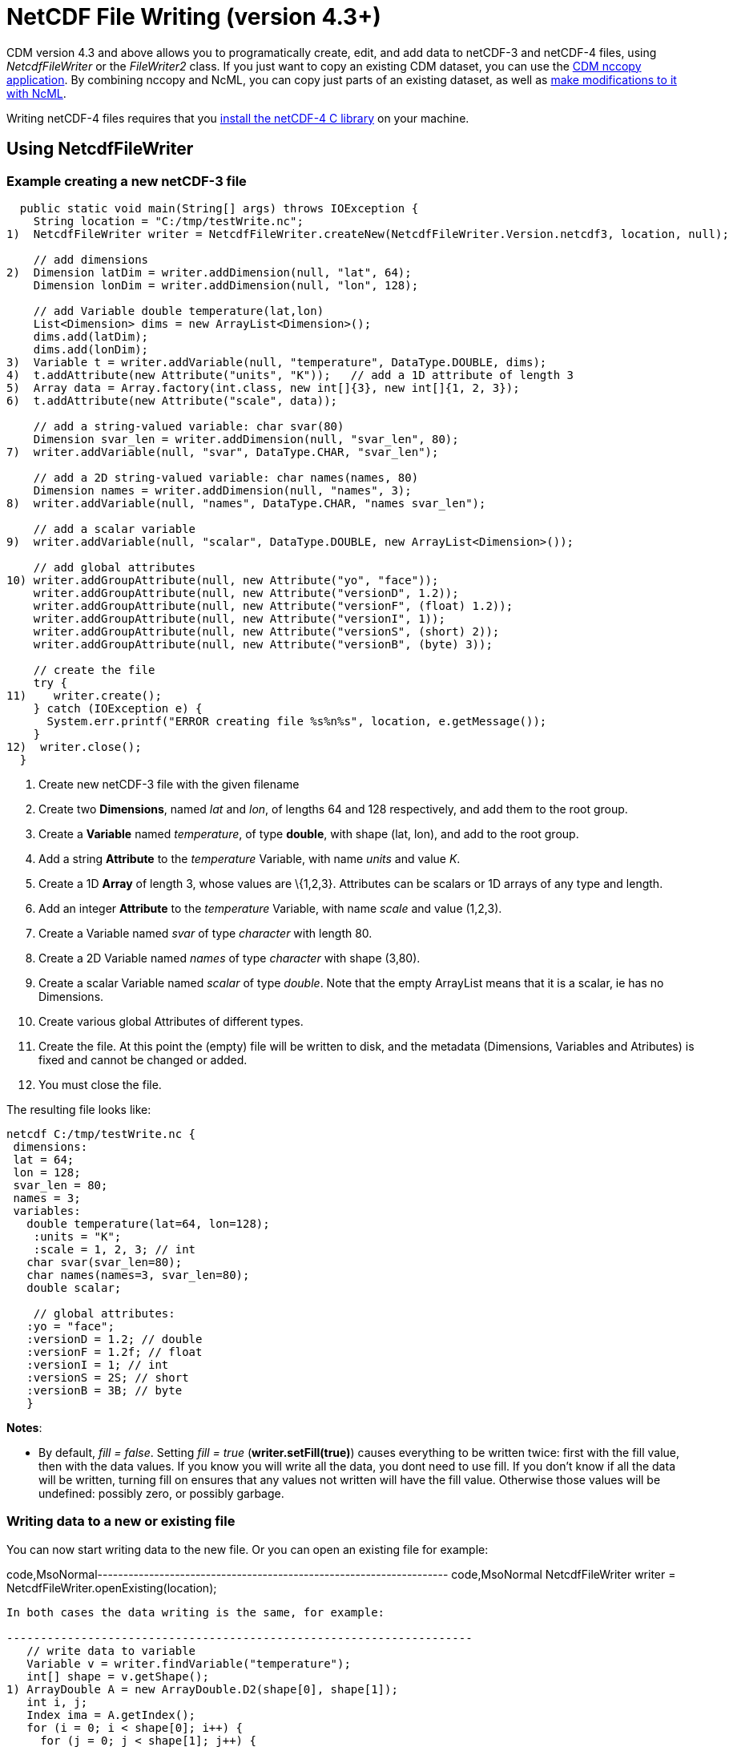 :source-highlighter: coderay
[[threddsDocs]]

= NetCDF File Writing (version 4.3+)

CDM version 4.3 and above allows you to programatically create, edit,
and add data to netCDF-3 and netCDF-4 files, using _NetcdfFileWriter_ or
the _FileWriter2_ class. If you just want to copy an existing CDM
dataset, you can use the <<../reference/manPages#nccopy,CDM
nccopy application>>. By combining nccopy and NcML, you can copy just
parts of an existing dataset, as well as
link:../ncml/index.htm#modify[make modifications to it with NcML].

Writing netCDF-4 files requires that you
<<../reference/netcdf4Clibrary#,install the netCDF-4 C library>>
on your machine.

== Using NetcdfFileWriter

=== Example creating a new netCDF-3 file

-----------------------------------------------------------------------------------------------------------
  public static void main(String[] args) throws IOException {
    String location = "C:/tmp/testWrite.nc";
1)  NetcdfFileWriter writer = NetcdfFileWriter.createNew(NetcdfFileWriter.Version.netcdf3, location, null);

    // add dimensions
2)  Dimension latDim = writer.addDimension(null, "lat", 64);
    Dimension lonDim = writer.addDimension(null, "lon", 128);

    // add Variable double temperature(lat,lon)
    List<Dimension> dims = new ArrayList<Dimension>();
    dims.add(latDim);
    dims.add(lonDim);
3)  Variable t = writer.addVariable(null, "temperature", DataType.DOUBLE, dims);
4)  t.addAttribute(new Attribute("units", "K"));   // add a 1D attribute of length 3
5)  Array data = Array.factory(int.class, new int[]{3}, new int[]{1, 2, 3});
6)  t.addAttribute(new Attribute("scale", data));

    // add a string-valued variable: char svar(80)
    Dimension svar_len = writer.addDimension(null, "svar_len", 80);
7)  writer.addVariable(null, "svar", DataType.CHAR, "svar_len");

    // add a 2D string-valued variable: char names(names, 80)
    Dimension names = writer.addDimension(null, "names", 3);
8)  writer.addVariable(null, "names", DataType.CHAR, "names svar_len");

    // add a scalar variable
9)  writer.addVariable(null, "scalar", DataType.DOUBLE, new ArrayList<Dimension>());

    // add global attributes
10) writer.addGroupAttribute(null, new Attribute("yo", "face"));
    writer.addGroupAttribute(null, new Attribute("versionD", 1.2));
    writer.addGroupAttribute(null, new Attribute("versionF", (float) 1.2));
    writer.addGroupAttribute(null, new Attribute("versionI", 1));
    writer.addGroupAttribute(null, new Attribute("versionS", (short) 2));
    writer.addGroupAttribute(null, new Attribute("versionB", (byte) 3));

    // create the file
    try {
11)    writer.create();
    } catch (IOException e) {
      System.err.printf("ERROR creating file %s%n%s", location, e.getMessage());
    }
12)  writer.close();
  }
-----------------------------------------------------------------------------------------------------------

1.  Create new netCDF-3 file with the given filename
2.  Create two **Dimensions**, named _lat_ and __lon__, of lengths 64
and 128 respectively, and add them to the root group.
3.  Create a *Variable* named __temperature__, of type **double**, with
shape (lat, lon), and add to the root group.
4.  Add a string *Attribute* to the _temperature_ Variable, with name
_units_ and value __K__.
5.  Create a 1D *Array* of length 3, whose values are \{1,2,3}.
Attributes can be scalars or 1D arrays of any type and length.
6.  Add an integer *Attribute* to the _temperature_ Variable, with name
_scale_ and value (1,2,3).
7.  Create a Variable named _svar_ of type _character_ with length 80.
8.  Create a 2D Variable named _names_ of type _character_ with shape
(3,80).
9.  Create a scalar Variable named _scalar_ of type __double__. Note
that the empty ArrayList means that it is a scalar, ie has no
Dimensions.
10. Create various global Attributes of different types.
11. Create the file. At this point the (empty) file will be written to
disk, and the metadata (Dimensions, Variables and Atributes) is fixed
and cannot be changed or added.
12. You must close the file.

The resulting file looks like:

---------------------------------------
netcdf C:/tmp/testWrite.nc {
 dimensions:
 lat = 64;
 lon = 128;
 svar_len = 80;
 names = 3;
 variables:
   double temperature(lat=64, lon=128);
    :units = "K";
    :scale = 1, 2, 3; // int
   char svar(svar_len=80);
   char names(names=3, svar_len=80);
   double scalar;

    // global attributes:
   :yo = "face";
   :versionD = 1.2; // double
   :versionF = 1.2f; // float
   :versionI = 1; // int
   :versionS = 2S; // short
   :versionB = 3B; // byte
   }
---------------------------------------

**Notes**:

* By default, __fill = false__. Setting _fill = true_
(**writer.setFill(true)**) causes everything to be written twice: first
with the fill value, then with the data values. If you know you will
write all the data, you dont need to use fill. If you don’t know if all
the data will be written, turning fill on ensures that any values not
written will have the fill value. Otherwise those values will be
undefined: possibly zero, or possibly garbage. +

=== Writing data to a new or existing file

You can now start writing data to the new file. Or you can open an
existing file for example:

code,MsoNormal--------------------------------------------------------------------
code,MsoNormal
  NetcdfFileWriter writer = NetcdfFileWriter.openExisting(location);
--------------------------------------------------------------------

In both cases the data writing is the same, for example:

---------------------------------------------------------------------
   // write data to variable
   Variable v = writer.findVariable("temperature");
   int[] shape = v.getShape();
1) ArrayDouble A = new ArrayDouble.D2(shape[0], shape[1]);
   int i, j;
   Index ima = A.getIndex();
   for (i = 0; i < shape[0]; i++) {
     for (j = 0; j < shape[1]; j++) {
       A.setDouble(ima.set(i, j), (double) (i * 1000000 + j * 1000));
     }
   }

2) int[] origin = new int[2];
   try {
3)   writer.write(v, origin, A);
   } catch (IOException e) {
     System.err.println("ERROR writing file");
   } catch (InvalidRangeException e) {
     e.printStackTrace();
   }
---------------------------------------------------------------------

------------------------------------------------------
    // write char variable as String
    v = writer.findVariable("svar");
    shape = v.getShape();
    len = shape[0];
    try {
4)    ArrayChar ac2 = new ArrayChar.D1(len);
      ac2.setString("Two pairs of ladies stockings!");
5)    writer.write(v, ac2);
    } catch (IOException e) {
      System.err.println("ERROR writing Achar2");
      assert (false);
    } catch (InvalidRangeException e) {
      e.printStackTrace();
      assert (false);
    }
------------------------------------------------------

------------------------------------------------------------------
    // write String array
    v = writer.findVariable("names");
    shape = v.getShape();
    try {
6)    ArrayChar ac2 = new ArrayChar.D2(shape[0], shape[1]);
      ima = ac2.getIndex();
      ac2.setString(ima.set(0), "No pairs of ladies stockings!");
      ac2.setString(ima.set(1), "One pair of ladies stockings!");
      ac2.setString(ima.set(2), "Two pairs of ladies stockings!");
      writer.write(v, ac2);
    } catch (IOException e) {
      System.err.println("ERROR writing Achar3");
      assert (false);
    } catch (InvalidRangeException e) {
      e.printStackTrace();
      assert (false);
    }
------------------------------------------------------------------

-------------------------------------------------
   // write scalar data
   try {
7)   ArrayDouble.D0 datas = new ArrayDouble.D0();
     datas.set(222.333);
     v = writer.findVariable("scalar");

     writer.write(v, datas);
   } catch (IOException e) {
     System.err.println("ERROR writing scalar");
   } catch (InvalidRangeException e) {
     e.printStackTrace();
   }
-------------------------------------------------

----------------------------
   try {
8)   ncfile.close();
   } catch (IOException e) {
     e.printStackTrace();
   }
----------------------------

1.  Much of the work of writing is constructing the data Arrays. Here we
create a 2D Array of the same shape as temperature(lat, lon) and fill it
with some values.
2.  A newly created Java integer array is guarenteed to be initialized
to zeros.
3.  We write the data to the _temperature_ Variable, with *origin* all
zeros. The *shape* is taken from the data Array.
4.  The *ArrayChar* class has special methods to make it convenient to
work with Strings. Note that we use the _type and rank specific
constructor_ **ArrayChar.D1**. The **setString**(String val) method is
for rank one ArrayChar objects.
5.  Write the data. Since we dont pass in an origin parameter, it is
assumed to be all zeroes.
6.  The **setString**(int index, String val) method is for rank two
ArrayChar objects.
7.  Working with _type and rank specific_ Array objects provides
convenient **set**() methods. Here, we have a rank-0 (scalar) double
Array, whose set() methods sets the scalar value.
8.  You must close the file when you are done, else you risk not writing
the data to disk. The flush() method will flush to disk without
closing. +

=== Writing data one record at a time along the record dimension

-----------------------------------------------------------------------------------------------------
  public void testWriteRecordOneAtaTime() throws IOException, InvalidRangeException {
    String filename = TestLocal.temporaryDataDir + "testWriteRecord2.nc";
    NetcdfFileWriter writer = NetcdfFileWriter.createNew(NetcdfFileWriter.Version.netcdf3, filename);

    // define dimensions, including unlimited
    Dimension latDim = writer.addDimension(null, "lat", 3);
    Dimension lonDim = writer.addDimension(null, "lon", 4);
    Dimension timeDim = writer.addUnlimitedDimension("time");

    // define Variables
    Variable lat = writer.addVariable(null, "lat", DataType.FLOAT, "lat");
    lat.addAttribute( new Attribute("units", "degrees_north"));
    Variable lon = writer.addVariable(null, "lon", DataType.FLOAT, "lon");
    lon.addAttribute( new Attribute("units", "degrees_east"));
    Variable rh = writer.addVariable(null, "rh", DataType.INT, "time lat lon");
    rh.addAttribute( new Attribute("long_name", "relative humidity"));
    rh.addAttribute( new Attribute("units", "percent"));
    Variable t = writer.addVariable(null, "T", DataType.DOUBLE, "time lat lon");
    t.addAttribute( new Attribute("long_name", "surface temperature"));
    t.addAttribute( new Attribute("units", "degC"));
    Variable time = writer.addVariable(null, "time", DataType.INT, "time");
    time.addAttribute( new Attribute("units", "hours since 1990-01-01"));

    // create the file
1)  writer.create();

    // write out the non-record variables
2)  writer.write(lat, Array.factory(new float[]{41, 40, 39}));
    writer.write(lon, Array.factory(new float[]{-109, -107, -105, -103}));

    //// heres where we write the record variables
    // different ways to create the data arrays.
    // Note the outer dimension has shape 1, since we will write one record at a time
3)  ArrayInt rhData = new ArrayInt.D3(1, latDim.getLength(), lonDim.getLength());
    ArrayDouble.D3 tempData = new ArrayDouble.D3(1, latDim.getLength(), lonDim.getLength());
    Array timeData = Array.factory(DataType.INT, new int[]{1});
    Index ima = rhData.getIndex();

    int[] origin = new int[]{0, 0, 0};
    int[] time_origin = new int[]{0};

    // loop over each record
4)  for (int timeIdx = 0; timeIdx < 10; timeIdx++) {
      // make up some data for this record, using different ways to fill the data arrays.
5.1)  timeData.setInt(timeData.getIndex(), timeIdx * 12);

      for (int latIdx = 0; latIdx < latDim.getLength(); latIdx++) {
        for (int lonIdx = 0; lonIdx < lonDim.getLength(); lonIdx++) {
5.2)      rhData.setInt(ima.set(0, latIdx, lonIdx), timeIdx * latIdx * lonIdx);
5.3)      tempData.set(0, latIdx, lonIdx, timeIdx * latIdx * lonIdx / 3.14159);
        }
      }
      // write the data out for one record
      // set the origin here
6)    time_origin[0] = timeIdx;
      origin[0] = timeIdx;
7)    writer.write(rh, origin, rhData);
      writer.write(t, origin, tempData);
      writer.write(time, time_origin, timeData);
    } // loop over record

    // all done
    writer.close();
  }
-----------------------------------------------------------------------------------------------------

1.  Define the dimensions, variables, and attributes. Note the use of
*NetcdfFileWriter.addUnlimitedDimension()* to add a _record_ dimension.
2.  Write the non-record variables
3.  Create the arrays to hold the data. Note that the outer dimension
has shape of 1, since we will write only one record at a time.
4.  Loop over the unlimited (record) dimension. Each loop will write one
record.
5.  Set the data for this record, using three different ways to fill the
data arrays. In all cases the first dimension has index = 0.
1.  *Array.setInt(Index ima, int value)* : _timeData.getIndex()_ returns
an Index initialized to zero.
2.  *Array.setInt(Index ima, int value)* : _ima.set(0, lat, lon)_
explicitly sets the dimension indices
3.  *ArrayDouble.D3.set(int i, int j, int k, double value):* by using a
type and rank specific Array class (ArrayDouble.D3), we don’t need to
use an _Index_ object.
6.  Set the origin to the current record number. The other dimensions
have origin 0.
7.  Write the data at the specified origin.

== Writing to a netCDF-4 file with compression (version 4.5)

____________________________________________________________________________________________________________________________________________________________________________________________________________________________________________________________________________________________________________________________________________________________________________________________________________________________________________________________________________________
To write to netCDF-4, you must
<<../reference/netcdf4Clibrary#,install the netCDF-4 C library>>
on your machine.

The main use of netCDF-4 is to get the performance benefits from
compression, and possibly from chunking
(https://www.unidata.ucar.edu/blogs/developer/en/entry/chunking_data_why_it_matters[why
it matters]). **By default, the Java library will write chunked and
compressed netcdf-4 files**, using the default chunking algorithm. To
have your own control of chunking and compression, you must create a
Nc4Chunking object and pass it into __NetcdfFileWriter.createNew()__:

--------------------------------------------------------------------------------------------
Nc4Chunking chunker = Nc4Chunking factory(Strategy type, int deflateLevel, boolean shuffle);
NetcdfFileWriter.Version version = NetcdfFileWriter.Version.netcdf4;

FileWriter2 writer = new ucar.nc2.FileWriter2(ncfileIn, filenameOut, version, chunker);
...
NetcdfFile ncfileOut = writer.write();
ncfileIn.close();
ncfileOut.close();

--------------------------------------------------------------------------------------------

See <<../reference/netcdf4Clibrary#writing,here>> for more
details on Nc4Chunking.
____________________________________________________________________________________________________________________________________________________________________________________________________________________________________________________________________________________________________________________________________________________________________________________________________________________________________________________________________________________

'''''

image:../nc.gif[image] This document was last updated on June 2014

 +
